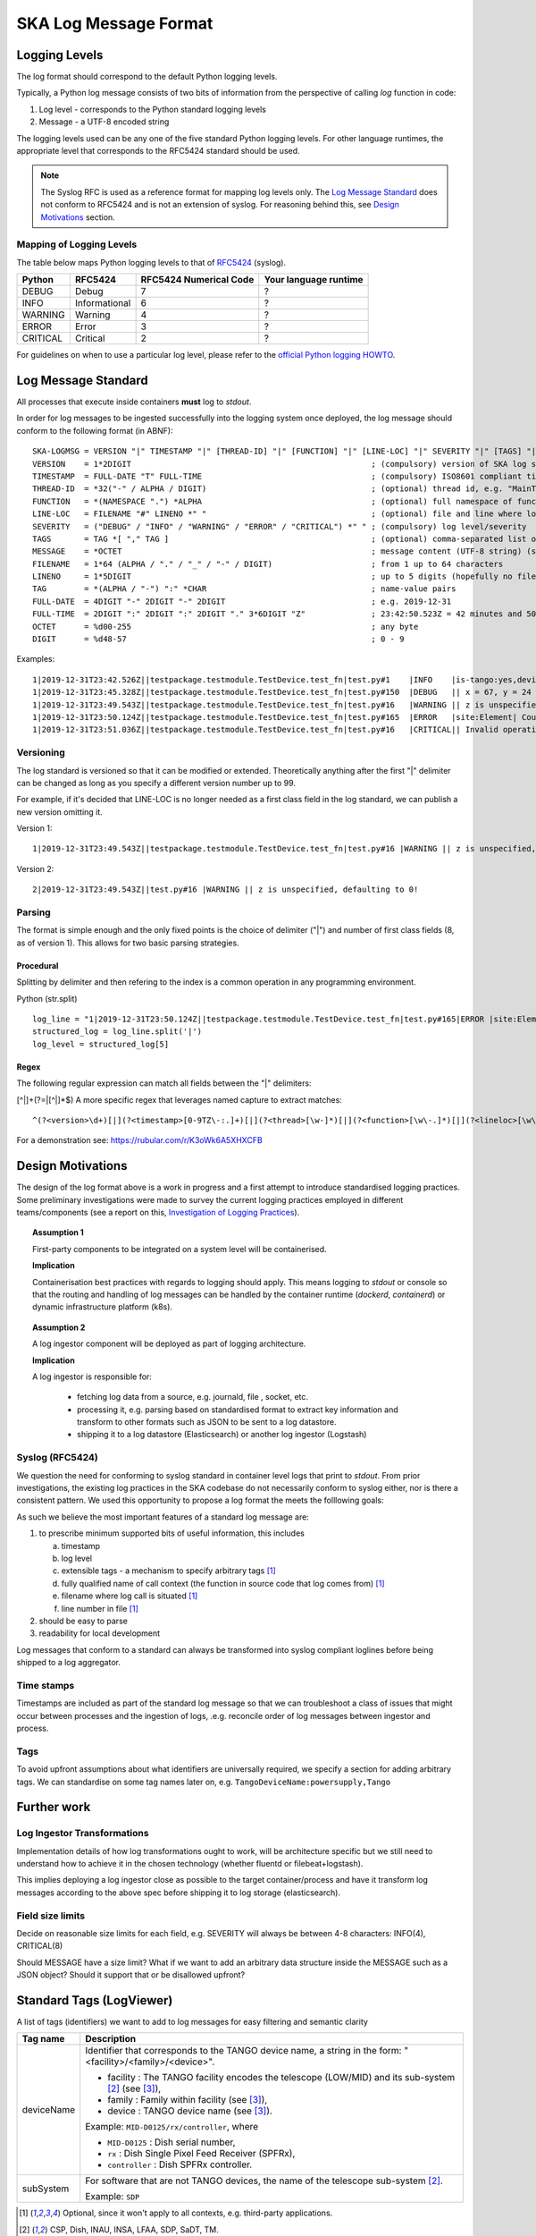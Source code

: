 .. _`SKA Log Message Format`:

SKA Log Message Format
**********************

Logging Levels
==============
The log format should correspond to the default Python logging levels.

Typically, a Python log message consists of two bits of information from the perspective of calling `log` function in code:

1.  Log level - corresponds to the Python standard logging levels
2.  Message - a UTF-8 encoded string

The logging levels used can be any one of the five standard Python logging levels. For other language runtimes, the appropriate level that corresponds to the RFC5424 standard should be used.

.. note:: The Syslog RFC is used as a reference format for mapping log levels only. The `Log Message Standard`_ does not conform to RFC5424 and is not an extension of syslog. For reasoning behind this, see `Design Motivations`_ section.

Mapping of Logging Levels
-------------------------

The table below maps Python logging levels to that of `RFC5424 <https://tools.ietf.org/html/rfc5424>`_ (syslog).

======== ============= ====================== =====================
Python   RFC5424       RFC5424 Numerical Code Your language runtime 
======== ============= ====================== =====================
DEBUG    Debug         7                      ?                    
INFO     Informational 6                      ?                    
WARNING  Warning       4                      ?                    
ERROR    Error         3                      ?                    
CRITICAL Critical      2                      ?                    
======== ============= ====================== =====================

For guidelines on when to use a particular log level, please refer to the `official Python logging HOWTO <https://docs.python.org/3/howto/logging.html>`_.

Log Message Standard
====================

All processes that execute inside containers **must** log to *stdout*.

In order for log messages to be ingested successfully into the logging system once deployed, the log message should conform to the following format (in ABNF):

::

  SKA-LOGMSG = VERSION "|" TIMESTAMP "|" [THREAD-ID] "|" [FUNCTION] "|" [LINE-LOC] "|" SEVERITY "|" [TAGS] "|" MESSAGE LF
  VERSION    = 1*2DIGIT                                                   ; (compulsory) version of SKA log standard this log message implements - starts at 1
  TIMESTAMP  = FULL-DATE "T" FULL-TIME                                    ; (compulsory) ISO8601 compliant timestamp normalised to UTC
  THREAD-ID  = *32("-" / ALPHA / DIGIT)                                   ; (optional) thread id, e.g. "MainThread" or "Thread-1"
  FUNCTION   = *(NAMESPACE ".") *ALPHA                                    ; (optional) full namespace of function, e.g. package.module.TangoDevice.method
  LINE-LOC   = FILENAME "#" LINENO *" "                                   ; (optional) file and line where log was called
  SEVERITY   = ("DEBUG" / "INFO" / "WARNING" / "ERROR" / "CRITICAL") *" " ; (compulsory) log level/severity
  TAGS       = TAG *[ "," TAG ]                                           ; (optional) comma-separated list of tags e.g. facility:MID,receptor:m043
  MESSAGE    = *OCTET                                                     ; message content (UTF-8 string) (should we think about constraining length?)
  FILENAME   = 1*64 (ALPHA / "." / "_" / "-" / DIGIT)                     ; from 1 up to 64 characters
  LINENO     = 1*5DIGIT                                                   ; up to 5 digits (hopefully no file has more than 99,999 loc)
  TAG        = *(ALPHA / "-") ":" *CHAR                                   ; name-value pairs
  FULL-DATE  = 4DIGIT "-" 2DIGIT "-" 2DIGIT                               ; e.g. 2019-12-31
  FULL-TIME  = 2DIGIT ":" 2DIGIT ":" 2DIGIT "." 3*6DIGIT "Z"              ; 23:42:50.523Z = 42 minutes and 50.523 seconds after the 23rd hour in UTC. Minimum subsecond precision should be 3 decimal points.
  OCTET      = %d00-255                                                   ; any byte
  DIGIT      = %d48-57                                                    ; 0 - 9

Examples:

::

  1|2019-12-31T23:42.526Z||testpackage.testmodule.TestDevice.test_fn|test.py#1    |INFO    |is-tango:yes,devicename:testDevice| Regular information should be logged like this FYI
  1|2019-12-31T23:45.328Z||testpackage.testmodule.TestDevice.test_fn|test.py#150  |DEBUG   || x = 67, y = 24
  1|2019-12-31T23:49.543Z||testpackage.testmodule.TestDevice.test_fn|test.py#16   |WARNING || z is unspecified, defaulting to 0!
  1|2019-12-31T23:50.124Z||testpackage.testmodule.TestDevice.test_fn|test.py#165  |ERROR   |site:Element| Could not connect to database!
  1|2019-12-31T23:51.036Z||testpackage.testmodule.TestDevice.test_fn|test.py#16   |CRITICAL|| Invalid operation. Cannot continue.

Versioning
----------

The log standard is versioned so that it can be modified or extended. Theoretically anything after the first "|" delimiter can be changed as long as you specify a different version number up to 99.

For example, if it's decided that LINE-LOC is no longer needed as a first class field in the log standard, we can publish a new version omitting it.

Version 1:

::

  1|2019-12-31T23:49.543Z||testpackage.testmodule.TestDevice.test_fn|test.py#16 |WARNING || z is unspecified, defaulting to 0!

Version 2:

::

  2|2019-12-31T23:49.543Z||test.py#16 |WARNING || z is unspecified, defaulting to 0!

Parsing
-------

The format is simple enough and the only fixed points is the choice of delimiter ("|") and number of first class fields (8, as of version 1). This allows for two basic parsing strategies.

Procedural
""""""""""

Splitting by delimiter and then refering to the index is a common operation in any programming environment.

Python (str.split)

::

  log_line = "1|2019-12-31T23:50.124Z||testpackage.testmodule.TestDevice.test_fn|test.py#165|ERROR |site:Element| Could not connect to database!"
  structured_log = log_line.split('|')
  log_level = structured_log[5]

Regex
"""""

The following regular expression can match all fields between the "|" delimiters:

[^|]+(?=|[^|]*$)
A more specific regex that leverages named capture to extract matches:

::

  ^(?<version>\d+)[|](?<timestamp>[0-9TZ\-:.]+)[|](?<thread>[\w-]*)[|](?<function>[\w\-.]*)[|](?<lineloc>[\w\s.#]*)[|](?<level>[\w\s]+)[|](?<tags>[\w\:,-]*)[|](?<message>.*)$

For a demonstration see: https://rubular.com/r/K3oWk6A5XHXCFB

Design Motivations
==================

The design of the log format above is a work in progress and a first attempt to introduce standardised logging practices. Some preliminary investigations were made to survey the current logging practices employed in different teams/components (see a report on this, `Investigation of Logging Practices <https://confluence.skatelescope.org/pages/viewpage.action?pageId=74740601>`_).

.. topic:: Assumption 1

    First-party components to be integrated on a system level will be containerised.

    **Implication**
    
    Containerisation best practices with regards to logging should apply. This means logging to `stdout` or console so that the routing and handling of log messages can be handled by the container runtime (`dockerd`, `containerd`) or dynamic infrastructure platform (k8s).

.. topic:: Assumption 2

    A log ingestor component will be deployed as part of logging architecture.

    **Implication**

    A log ingestor is responsible for:

      - fetching log data from a source, e.g. journald, file , socket, etc.
      - processing it, e.g. parsing based on standardised format to extract key information and transform to other formats such as JSON to be sent to a log datastore.
      - shipping it to a log datastore (Elasticsearch) or another log ingestor (Logstash)

Syslog (RFC5424)
-----------------

We question the need for conforming to syslog standard in container level logs that print to `stdout`. From prior investigations, the existing log practices in the SKA codebase do not necessarily conform to syslog either, nor is there a consistent pattern. We used this opportunity to propose a log format the meets the folllowing goals:

As such we believe the most important features of a standard log message are:

1. to prescribe minimum supported bits of useful information, this includes

   a. timestamp
   b. log level
   c. extensible tags - a mechanism to specify arbitrary tags [#first]_
   d. fully qualified name of call context (the function in source code that log comes from) [#first]_
   e. filename where log call is situated [#first]_
   f. line number in file [#first]_

2. should be easy to parse

3. readability for local development

Log messages that conform to a standard can always be transformed into syslog compliant loglines before being shipped to a log aggregator.

Time stamps
-----------

Timestamps are included as part of the standard log message so that we can troubleshoot a class of issues that might occur between processes and the ingestion of logs, .e.g. reconcile order of log messages between ingestor and process.

Tags
----

To avoid upfront assumptions about what identifiers are universally required, we specify a section for adding arbitrary tags. We can standardise on some tag names later on, e.g. ``TangoDeviceName:powersupply,Tango``

Further work
============

Log Ingestor Transformations
----------------------------

Implementation details of how log transformations ought to work, will be architecture specific but we still need to understand how to achieve it in the chosen technology (whether fluentd or filebeat+logstash).

This implies deploying a log ingestor close as possible to the target container/process and have it transform log messages according to the above spec before shipping it to log storage (elasticsearch).

Field size limits
-----------------

Decide on reasonable size limits for each field, e.g. SEVERITY will always be between 4-8 characters: INFO(4), CRITICAL(8)

Should MESSAGE have a size limit? What if we want to add an arbitrary data structure inside the MESSAGE such as a JSON object? Should it support that or be disallowed upfront?

Standard Tags (LogViewer)
=========================

A list of tags (identifiers) we want to add to log messages for easy filtering and semantic clarity

========== ===========
Tag name   Description
========== ===========
deviceName Identifier that corresponds to the TANGO device name,
           a string in the form:  "<facility>/<family>/<device>".
           
           - facility : The TANGO facility encodes the telescope (LOW/MID)
             and its sub-system [#second]_ (see [#third]_),
           - family : Family within facility (see [#third]_),
           - device : TANGO device name (see [#third]_).

           Example:  ``MID-D0125/rx/controller``, where

           - ``MID-D0125`` : Dish serial number,
           - ``rx`` : Dish Single Pixel Feed Receiver (SPFRx),
           - ``controller`` : Dish SPFRx controller.
subSystem  For software that are not TANGO devices, the name of the telescope
           sub-system [#second]_.

           Example: ``SDP``
========== ===========

.. [#first] Optional, since it won't apply to all contexts, e.g. third-party applications.

.. [#second] CSP, Dish, INAU, INSA, LFAA, SDP, SaDT, TM.   

.. [#third] 000‐000000‐012, SKA1 TANGO Naming Convention (CS_GUIDELINES Volume2), Rev 01
